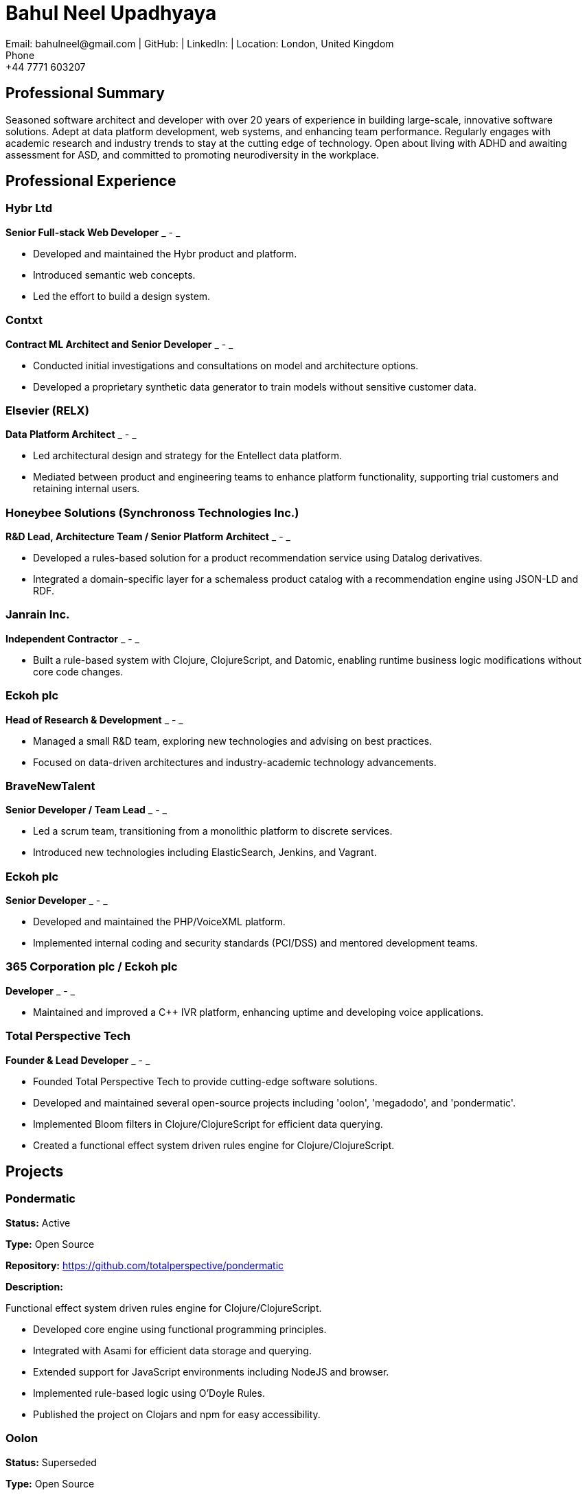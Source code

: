 = Bahul Neel Upadhyaya
Email: bahulneel@gmail.com | GitHub:  | LinkedIn:  | Location: London, United Kingdom
Phone: +44 7771 603207

== Professional Summary

Seasoned software architect and developer with over 20 years of experience in building large-scale, innovative software solutions. Adept at data platform development, web systems, and enhancing team performance. Regularly engages with academic research and industry trends to stay at the cutting edge of technology. Open about living with ADHD and awaiting assessment for ASD, and committed to promoting neurodiversity in the workplace.

== Professional Experience

=== Hybr Ltd
*Senior Full-stack Web Developer*
_ - _

- Developed and maintained the Hybr product and platform.
- Introduced semantic web concepts.
- Led the effort to build a design system.

=== Contxt
*Contract ML Architect and Senior Developer*
_ - _

- Conducted initial investigations and consultations on model and architecture options.
- Developed a proprietary synthetic data generator to train models without sensitive customer data.

=== Elsevier (RELX)
*Data Platform Architect*
_ - _

- Led architectural design and strategy for the Entellect data platform.
- Mediated between product and engineering teams to enhance platform functionality, supporting trial customers and retaining internal users.

=== Honeybee Solutions (Synchronoss Technologies Inc.)
*R&D Lead, Architecture Team / Senior Platform Architect*
_ - _

- Developed a rules-based solution for a product recommendation service using Datalog derivatives.
- Integrated a domain-specific layer for a schemaless product catalog with a recommendation engine using JSON-LD and RDF.

=== Janrain Inc.
*Independent Contractor*
_ - _

- Built a rule-based system with Clojure, ClojureScript, and Datomic, enabling runtime business logic modifications without core code changes.

=== Eckoh plc
*Head of Research & Development*
_ - _

- Managed a small R&D team, exploring new technologies and advising on best practices.
- Focused on data-driven architectures and industry-academic technology advancements.

=== BraveNewTalent
*Senior Developer / Team Lead*
_ - _

- Led a scrum team, transitioning from a monolithic platform to discrete services.
- Introduced new technologies including ElasticSearch, Jenkins, and Vagrant.

=== Eckoh plc
*Senior Developer*
_ - _

- Developed and maintained the PHP/VoiceXML platform.
- Implemented internal coding and security standards (PCI/DSS) and mentored development teams.

=== 365 Corporation plc / Eckoh plc
*Developer*
_ - _

- Maintained and improved a C++ IVR platform, enhancing uptime and developing voice applications.

=== Total Perspective Tech
*Founder & Lead Developer*
_ - _

- Founded Total Perspective Tech to provide cutting-edge software solutions.
- Developed and maintained several open-source projects including 'oolon', 'megadodo', and 'pondermatic'.
- Implemented Bloom filters in Clojure/ClojureScript for efficient data querying.
- Created a functional effect system driven rules engine for Clojure/ClojureScript.


== Projects

=== Pondermatic
*Status:* Active

*Type:* Open Source

*Repository:* https://github.com/totalperspective/pondermatic

*Description:* 

Functional effect system driven rules engine for Clojure/ClojureScript.

- Developed core engine using functional programming principles.
- Integrated with Asami for efficient data storage and querying.
- Extended support for JavaScript environments including NodeJS and browser.
- Implemented rule-based logic using O'Doyle Rules.
- Published the project on Clojars and npm for easy accessibility.

=== Oolon
*Status:* Superseded

*Type:* Open Source

*Repository:* https://github.com/totalperspective/oolon

*Description:* 

Bloom implementation for Clojure/ClojureScript leaning on Datomic datalog. Superseded by Pondermatic.

- Developed Oolon, a purely declarative language for building systems that manage state over time.
- Implemented modules and rules in Oolon to handle state and asynchrony in distributed systems.
- Leveraged DataScript for internal state management within Oolon.
- Utilized Oolon's data-oriented DSL to facilitate integration with Java and JavaScript environments.

=== JeltzJS
*Status:* Work in Progress

*Type:* Open Source

*Repository:* https://github.com/totalperspective/jeltz-js

*Description:* 

Unlock Vogonian Precision: Craft Fluent APIs with JeltzJS.

- Documented JeltzJS usage and purpose.

=== Nuxt Fluree
*Status:* Active

*Type:* Open Source

*Repository:* https://github.com/totalperspective/nuxt-fluree

*Description:* 

Nuxt module for the Fluree graph database, needs updating to match Fluree's new API.

- Developed Nuxt module for easy integration with Fluree.
- Ensured compatibility with the latest Nuxt and Fluree versions.
- Updated module to match Fluree's new API.
- Added comprehensive documentation and examples for quick setup and usage.

=== Bartfast
*Status:* Work in Progress

*Type:* Open Source

*Repository:* https://github.com/totalperspective/bartfast

*Description:* 

Bartfast is a design language builder inspired by Douglas Adams' character Slartibartfast, emphasizing clarity, modularity, and reusability in digital design.

- Created modular design components for reuse.
- Adopted a declarative and incremental approach to design language definition.
- Promoted composability, extensibility, and serializability.
- Implemented the Slarti DSL for defining design tokens and principles.
- Includes a Languim based language server for enhanced development experience.

=== Groove Dojo
*Status:* Work in Progress

*Type:* Commercial

*Site:* https://www.groovedojo.app

*Description:* 

Groove.dojo is the ultimate AI-powered solution for creating the perfect soundtrack for any occasion. With seamless Spotify integration, customizable rules, and collaborative features, Groove.dojo ensures a personalized and engaging listening experience that adapts to your ever-changing moods and activities.

- Created comprehensive Design System using Svelte, shadcn-svelte, and TailwindCSS.
- Will integrate AI for personalized music recommendations.
- Will develop collaborative features for shared playlists.
- Will implement dynamic playlist creation.
- Will integrate with Spotify for user login, permissions, and playlist control.
- Will integrate FlureeDB for data storage.


== Technical Skills

**Programming Languages:** PHP, JavaScript (ES6), TypeScript, Node.js, C/C++, Clojure, ClojureScript, Perl, Java, Python, SQL, SPARQL, Datalog.

**Web and Markup Technologies:** HTML, CSS, SVG, VoiceXML, CCXML, JSX, React, Redux, GraphQL, WebRTC, Pug, WebWorkers, Schema.org, Vue/Nuxt, Pinia, TailwindCSS, Vuetify, Svelte 4, Next.js.

**Databases and Data Management:** MySQL/MariaDB, Postgres, ElasticSearch, Datomic, MongoDB, FlureeDB, Redis.

**Development and Deployment Tools:** Storybook, NATS, Docker, Chromatic, AWS, AWS Cognito, N8N, RabbitMQ, Kafka, ZooKeeper, Langium, GitHub Actions, ESLint, Histoire, SST (Ion), Terraform.

**Artificial Intelligence and Machine Learning:** Tensorflow, statistical methods, production-rule systems, AI planning, synthetic data generation, ChatGPT, Custom GPTs, GPT Agents, Vector Symbolic Architectures, Google Colab, PyTorch.

**Methodologies:** TDD, BDD, Domain-Driven Design, Scaled Agile, Lean, Scrum, Kanban, SAFe.

**Architectures:** Distributed architectures, micro-service architectures, event/streaming architectures, data-driven architectures, serverless architectures, C4.

**Compliance:** PCI DSS, GDPR.

**Additional Tools:** Notion, Figma, PostHog.

**Knowledge Engineering:** RDF, Semantic Web, JSON-LD, Schema.org, OWL.


== Education

**BSc in Physics**
Imperial College London
